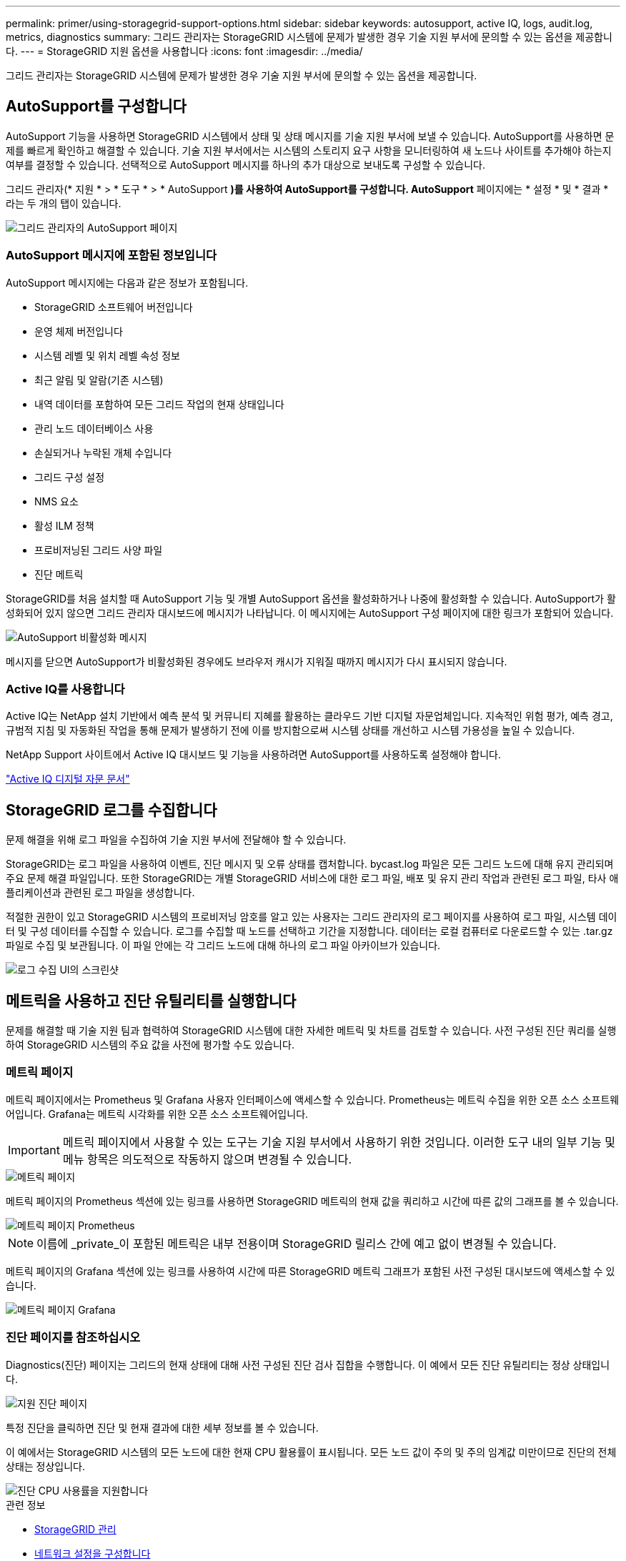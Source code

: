 ---
permalink: primer/using-storagegrid-support-options.html 
sidebar: sidebar 
keywords: autosupport, active IQ, logs, audit.log, metrics, diagnostics 
summary: 그리드 관리자는 StorageGRID 시스템에 문제가 발생한 경우 기술 지원 부서에 문의할 수 있는 옵션을 제공합니다. 
---
= StorageGRID 지원 옵션을 사용합니다
:icons: font
:imagesdir: ../media/


[role="lead"]
그리드 관리자는 StorageGRID 시스템에 문제가 발생한 경우 기술 지원 부서에 문의할 수 있는 옵션을 제공합니다.



== AutoSupport를 구성합니다

AutoSupport 기능을 사용하면 StorageGRID 시스템에서 상태 및 상태 메시지를 기술 지원 부서에 보낼 수 있습니다. AutoSupport를 사용하면 문제를 빠르게 확인하고 해결할 수 있습니다. 기술 지원 부서에서는 시스템의 스토리지 요구 사항을 모니터링하여 새 노드나 사이트를 추가해야 하는지 여부를 결정할 수 있습니다. 선택적으로 AutoSupport 메시지를 하나의 추가 대상으로 보내도록 구성할 수 있습니다.

그리드 관리자(* 지원 * > * 도구 * > * AutoSupport *)를 사용하여 AutoSupport를 구성합니다. AutoSupport* 페이지에는 * 설정 * 및 * 결과 * 라는 두 개의 탭이 있습니다.

image::../media/autosupport_accessing_settings.png[그리드 관리자의 AutoSupport 페이지]



=== AutoSupport 메시지에 포함된 정보입니다

AutoSupport 메시지에는 다음과 같은 정보가 포함됩니다.

* StorageGRID 소프트웨어 버전입니다
* 운영 체제 버전입니다
* 시스템 레벨 및 위치 레벨 속성 정보
* 최근 알림 및 알람(기존 시스템)
* 내역 데이터를 포함하여 모든 그리드 작업의 현재 상태입니다
* 관리 노드 데이터베이스 사용
* 손실되거나 누락된 개체 수입니다
* 그리드 구성 설정
* NMS 요소
* 활성 ILM 정책
* 프로비저닝된 그리드 사양 파일
* 진단 메트릭


StorageGRID를 처음 설치할 때 AutoSupport 기능 및 개별 AutoSupport 옵션을 활성화하거나 나중에 활성화할 수 있습니다. AutoSupport가 활성화되어 있지 않으면 그리드 관리자 대시보드에 메시지가 나타납니다. 이 메시지에는 AutoSupport 구성 페이지에 대한 링크가 포함되어 있습니다.

image::../media/autosupport_disabled_message.png[AutoSupport 비활성화 메시지]

메시지를 닫으면 AutoSupport가 비활성화된 경우에도 브라우저 캐시가 지워질 때까지 메시지가 다시 표시되지 않습니다.



=== Active IQ를 사용합니다

Active IQ는 NetApp 설치 기반에서 예측 분석 및 커뮤니티 지혜를 활용하는 클라우드 기반 디지털 자문업체입니다. 지속적인 위험 평가, 예측 경고, 규범적 지침 및 자동화된 작업을 통해 문제가 발생하기 전에 이를 방지함으로써 시스템 상태를 개선하고 시스템 가용성을 높일 수 있습니다.

NetApp Support 사이트에서 Active IQ 대시보드 및 기능을 사용하려면 AutoSupport를 사용하도록 설정해야 합니다.

https://docs.netapp.com/us-en/active-iq/index.html["Active IQ 디지털 자문 문서"^]



== StorageGRID 로그를 수집합니다

문제 해결을 위해 로그 파일을 수집하여 기술 지원 부서에 전달해야 할 수 있습니다.

StorageGRID는 로그 파일을 사용하여 이벤트, 진단 메시지 및 오류 상태를 캡처합니다. bycast.log 파일은 모든 그리드 노드에 대해 유지 관리되며 주요 문제 해결 파일입니다. 또한 StorageGRID는 개별 StorageGRID 서비스에 대한 로그 파일, 배포 및 유지 관리 작업과 관련된 로그 파일, 타사 애플리케이션과 관련된 로그 파일을 생성합니다.

적절한 권한이 있고 StorageGRID 시스템의 프로비저닝 암호를 알고 있는 사용자는 그리드 관리자의 로그 페이지를 사용하여 로그 파일, 시스템 데이터 및 구성 데이터를 수집할 수 있습니다. 로그를 수집할 때 노드를 선택하고 기간을 지정합니다. 데이터는 로컬 컴퓨터로 다운로드할 수 있는 .tar.gz 파일로 수집 및 보관됩니다. 이 파일 안에는 각 그리드 노드에 대해 하나의 로그 파일 아카이브가 있습니다.

image::../media/support_logs_select_nodes.png[로그 수집 UI의 스크린샷]



== 메트릭을 사용하고 진단 유틸리티를 실행합니다

문제를 해결할 때 기술 지원 팀과 협력하여 StorageGRID 시스템에 대한 자세한 메트릭 및 차트를 검토할 수 있습니다. 사전 구성된 진단 쿼리를 실행하여 StorageGRID 시스템의 주요 값을 사전에 평가할 수도 있습니다.



=== 메트릭 페이지

메트릭 페이지에서는 Prometheus 및 Grafana 사용자 인터페이스에 액세스할 수 있습니다. Prometheus는 메트릭 수집을 위한 오픈 소스 소프트웨어입니다. Grafana는 메트릭 시각화를 위한 오픈 소스 소프트웨어입니다.


IMPORTANT: 메트릭 페이지에서 사용할 수 있는 도구는 기술 지원 부서에서 사용하기 위한 것입니다. 이러한 도구 내의 일부 기능 및 메뉴 항목은 의도적으로 작동하지 않으며 변경될 수 있습니다.

image::../media/metrics_page.png[메트릭 페이지]

메트릭 페이지의 Prometheus 섹션에 있는 링크를 사용하면 StorageGRID 메트릭의 현재 값을 쿼리하고 시간에 따른 값의 그래프를 볼 수 있습니다.

image::../media/metrics_page_prometheus.png[메트릭 페이지 Prometheus]


NOTE: 이름에 _private_이 포함된 메트릭은 내부 전용이며 StorageGRID 릴리스 간에 예고 없이 변경될 수 있습니다.

메트릭 페이지의 Grafana 섹션에 있는 링크를 사용하여 시간에 따른 StorageGRID 메트릭 그래프가 포함된 사전 구성된 대시보드에 액세스할 수 있습니다.

image::../media/metrics_page_grafana.png[메트릭 페이지 Grafana]



=== 진단 페이지를 참조하십시오

Diagnostics(진단) 페이지는 그리드의 현재 상태에 대해 사전 구성된 진단 검사 집합을 수행합니다. 이 예에서 모든 진단 유틸리티는 정상 상태입니다.

image::../media/support_diagnostics_page.png[지원 진단 페이지]

특정 진단을 클릭하면 진단 및 현재 결과에 대한 세부 정보를 볼 수 있습니다.

이 예에서는 StorageGRID 시스템의 모든 노드에 대한 현재 CPU 활용률이 표시됩니다. 모든 노드 값이 주의 및 주의 임계값 미만이므로 진단의 전체 상태는 정상입니다.

image::../media/support_diagnostics_cpu_utilization.png[진단 CPU 사용률을 지원합니다]

.관련 정보
* xref:../admin/index.adoc[StorageGRID 관리]
* xref:configuring-network-settings.adoc[네트워크 설정을 구성합니다]

